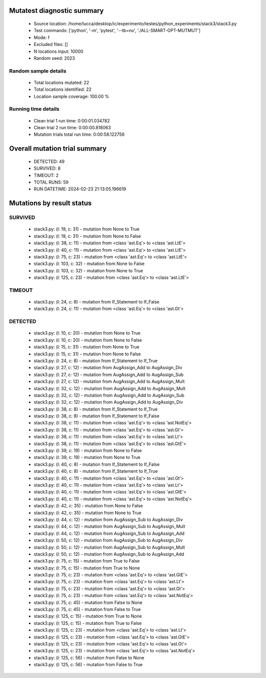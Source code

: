 Mutatest diagnostic summary
===========================
 - Source location: /home/lucca/desktop/ic/experimento/testes/python_experiments/stack3/stack3.py
 - Test commands: ['python', '-m', 'pytest', '--tb=no', './ALL-SMART-GPT-MUTMUT']
 - Mode: f
 - Excluded files: []
 - N locations input: 10000
 - Random seed: 2023

Random sample details
---------------------
 - Total locations mutated: 22
 - Total locations identified: 22
 - Location sample coverage: 100.00 %


Running time details
--------------------
 - Clean trial 1 run time: 0:00:01.034782
 - Clean trial 2 run time: 0:00:00.818063
 - Mutation trials total run time: 0:00:58.122756

Overall mutation trial summary
==============================
 - DETECTED: 49
 - SURVIVED: 8
 - TIMEOUT: 2
 - TOTAL RUNS: 59
 - RUN DATETIME: 2024-02-23 21:13:05.196619


Mutations by result status
==========================


SURVIVED
--------
 - stack3.py: (l: 19, c: 31) - mutation from None to True
 - stack3.py: (l: 19, c: 31) - mutation from None to False
 - stack3.py: (l: 38, c: 11) - mutation from <class 'ast.Eq'> to <class 'ast.LtE'>
 - stack3.py: (l: 40, c: 11) - mutation from <class 'ast.Eq'> to <class 'ast.LtE'>
 - stack3.py: (l: 75, c: 23) - mutation from <class 'ast.Eq'> to <class 'ast.LtE'>
 - stack3.py: (l: 103, c: 32) - mutation from None to False
 - stack3.py: (l: 103, c: 32) - mutation from None to True
 - stack3.py: (l: 125, c: 23) - mutation from <class 'ast.Eq'> to <class 'ast.LtE'>


TIMEOUT
-------
 - stack3.py: (l: 24, c: 8) - mutation from If_Statement to If_False
 - stack3.py: (l: 24, c: 11) - mutation from <class 'ast.Eq'> to <class 'ast.Gt'>


DETECTED
--------
 - stack3.py: (l: 10, c: 20) - mutation from None to True
 - stack3.py: (l: 10, c: 20) - mutation from None to False
 - stack3.py: (l: 15, c: 31) - mutation from None to True
 - stack3.py: (l: 15, c: 31) - mutation from None to False
 - stack3.py: (l: 24, c: 8) - mutation from If_Statement to If_True
 - stack3.py: (l: 27, c: 12) - mutation from AugAssign_Add to AugAssign_Div
 - stack3.py: (l: 27, c: 12) - mutation from AugAssign_Add to AugAssign_Sub
 - stack3.py: (l: 27, c: 12) - mutation from AugAssign_Add to AugAssign_Mult
 - stack3.py: (l: 32, c: 12) - mutation from AugAssign_Add to AugAssign_Mult
 - stack3.py: (l: 32, c: 12) - mutation from AugAssign_Add to AugAssign_Sub
 - stack3.py: (l: 32, c: 12) - mutation from AugAssign_Add to AugAssign_Div
 - stack3.py: (l: 38, c: 8) - mutation from If_Statement to If_True
 - stack3.py: (l: 38, c: 8) - mutation from If_Statement to If_False
 - stack3.py: (l: 38, c: 11) - mutation from <class 'ast.Eq'> to <class 'ast.NotEq'>
 - stack3.py: (l: 38, c: 11) - mutation from <class 'ast.Eq'> to <class 'ast.Gt'>
 - stack3.py: (l: 38, c: 11) - mutation from <class 'ast.Eq'> to <class 'ast.Lt'>
 - stack3.py: (l: 38, c: 11) - mutation from <class 'ast.Eq'> to <class 'ast.GtE'>
 - stack3.py: (l: 39, c: 19) - mutation from None to False
 - stack3.py: (l: 39, c: 19) - mutation from None to True
 - stack3.py: (l: 40, c: 8) - mutation from If_Statement to If_False
 - stack3.py: (l: 40, c: 8) - mutation from If_Statement to If_True
 - stack3.py: (l: 40, c: 11) - mutation from <class 'ast.Eq'> to <class 'ast.Gt'>
 - stack3.py: (l: 40, c: 11) - mutation from <class 'ast.Eq'> to <class 'ast.Lt'>
 - stack3.py: (l: 40, c: 11) - mutation from <class 'ast.Eq'> to <class 'ast.GtE'>
 - stack3.py: (l: 40, c: 11) - mutation from <class 'ast.Eq'> to <class 'ast.NotEq'>
 - stack3.py: (l: 42, c: 35) - mutation from None to False
 - stack3.py: (l: 42, c: 35) - mutation from None to True
 - stack3.py: (l: 44, c: 12) - mutation from AugAssign_Sub to AugAssign_Div
 - stack3.py: (l: 44, c: 12) - mutation from AugAssign_Sub to AugAssign_Mult
 - stack3.py: (l: 44, c: 12) - mutation from AugAssign_Sub to AugAssign_Add
 - stack3.py: (l: 50, c: 12) - mutation from AugAssign_Sub to AugAssign_Div
 - stack3.py: (l: 50, c: 12) - mutation from AugAssign_Sub to AugAssign_Mult
 - stack3.py: (l: 50, c: 12) - mutation from AugAssign_Sub to AugAssign_Add
 - stack3.py: (l: 75, c: 15) - mutation from True to False
 - stack3.py: (l: 75, c: 15) - mutation from True to None
 - stack3.py: (l: 75, c: 23) - mutation from <class 'ast.Eq'> to <class 'ast.GtE'>
 - stack3.py: (l: 75, c: 23) - mutation from <class 'ast.Eq'> to <class 'ast.Lt'>
 - stack3.py: (l: 75, c: 23) - mutation from <class 'ast.Eq'> to <class 'ast.Gt'>
 - stack3.py: (l: 75, c: 23) - mutation from <class 'ast.Eq'> to <class 'ast.NotEq'>
 - stack3.py: (l: 75, c: 45) - mutation from False to None
 - stack3.py: (l: 75, c: 45) - mutation from False to True
 - stack3.py: (l: 125, c: 15) - mutation from True to None
 - stack3.py: (l: 125, c: 15) - mutation from True to False
 - stack3.py: (l: 125, c: 23) - mutation from <class 'ast.Eq'> to <class 'ast.Lt'>
 - stack3.py: (l: 125, c: 23) - mutation from <class 'ast.Eq'> to <class 'ast.GtE'>
 - stack3.py: (l: 125, c: 23) - mutation from <class 'ast.Eq'> to <class 'ast.Gt'>
 - stack3.py: (l: 125, c: 23) - mutation from <class 'ast.Eq'> to <class 'ast.NotEq'>
 - stack3.py: (l: 125, c: 56) - mutation from False to None
 - stack3.py: (l: 125, c: 56) - mutation from False to True